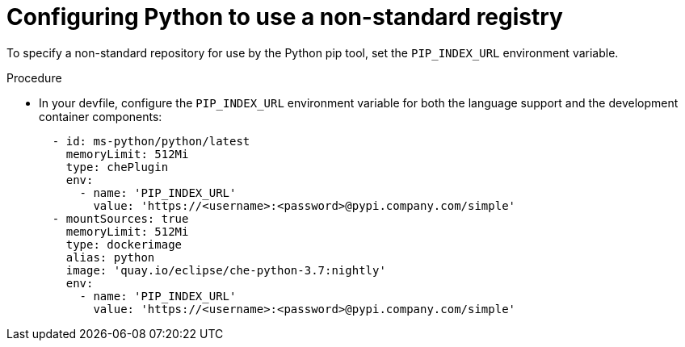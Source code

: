 // Module included in the following assemblies:
//
// using-python-artifact-repositories

[id="configuring-python-to-use-a-non-standard-registry_{context}"]
= Configuring Python to use a non-standard registry

To specify a non-standard repository for use by the Python pip tool, set the `PIP_INDEX_URL` environment variable.

.Procedure

* In your devfile, configure the `PIP_INDEX_URL` environment variable for both the language support and the development container components:
+
[source,yaml]
----
  - id: ms-python/python/latest
    memoryLimit: 512Mi
    type: chePlugin
    env:
      - name: 'PIP_INDEX_URL'
        value: 'https://<username>:<password>@pypi.company.com/simple'
  - mountSources: true
    memoryLimit: 512Mi
    type: dockerimage
    alias: python
    image: 'quay.io/eclipse/che-python-3.7:nightly'
    env:
      - name: 'PIP_INDEX_URL'
        value: 'https://<username>:<password>@pypi.company.com/simple'
----
